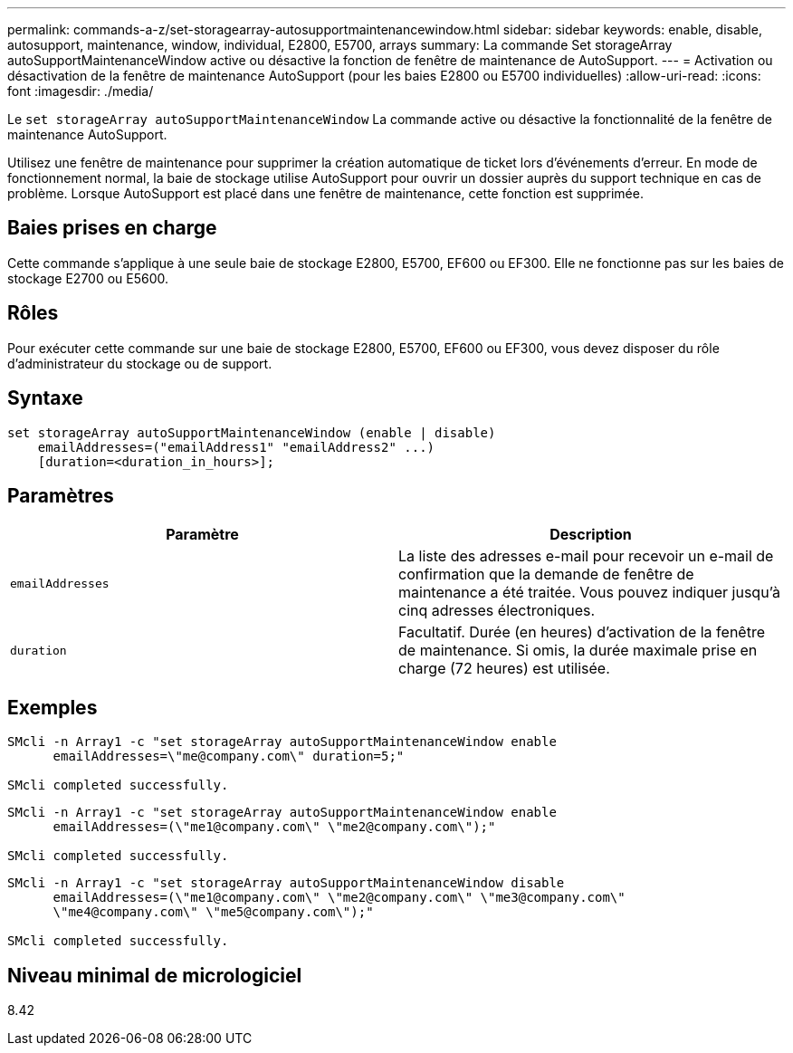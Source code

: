 ---
permalink: commands-a-z/set-storagearray-autosupportmaintenancewindow.html 
sidebar: sidebar 
keywords: enable, disable, autosupport, maintenance, window, individual, E2800, E5700, arrays 
summary: La commande Set storageArray autoSupportMaintenanceWindow active ou désactive la fonction de fenêtre de maintenance de AutoSupport. 
---
= Activation ou désactivation de la fenêtre de maintenance AutoSupport (pour les baies E2800 ou E5700 individuelles)
:allow-uri-read: 
:icons: font
:imagesdir: ./media/


[role="lead"]
Le `set storageArray autoSupportMaintenanceWindow` La commande active ou désactive la fonctionnalité de la fenêtre de maintenance AutoSupport.

Utilisez une fenêtre de maintenance pour supprimer la création automatique de ticket lors d'événements d'erreur. En mode de fonctionnement normal, la baie de stockage utilise AutoSupport pour ouvrir un dossier auprès du support technique en cas de problème. Lorsque AutoSupport est placé dans une fenêtre de maintenance, cette fonction est supprimée.



== Baies prises en charge

Cette commande s'applique à une seule baie de stockage E2800, E5700, EF600 ou EF300. Elle ne fonctionne pas sur les baies de stockage E2700 ou E5600.



== Rôles

Pour exécuter cette commande sur une baie de stockage E2800, E5700, EF600 ou EF300, vous devez disposer du rôle d'administrateur du stockage ou de support.



== Syntaxe

[listing]
----
set storageArray autoSupportMaintenanceWindow (enable | disable)
    emailAddresses=("emailAddress1" "emailAddress2" ...)
    [duration=<duration_in_hours>];
----


== Paramètres

[cols="2*"]
|===
| Paramètre | Description 


 a| 
`emailAddresses`
 a| 
La liste des adresses e-mail pour recevoir un e-mail de confirmation que la demande de fenêtre de maintenance a été traitée. Vous pouvez indiquer jusqu'à cinq adresses électroniques.



 a| 
`duration`
 a| 
Facultatif. Durée (en heures) d'activation de la fenêtre de maintenance. Si omis, la durée maximale prise en charge (72 heures) est utilisée.

|===


== Exemples

[listing]
----

SMcli -n Array1 -c "set storageArray autoSupportMaintenanceWindow enable
      emailAddresses=\"me@company.com\" duration=5;"

SMcli completed successfully.
----
[listing]
----
SMcli -n Array1 -c "set storageArray autoSupportMaintenanceWindow enable
      emailAddresses=(\"me1@company.com\" \"me2@company.com\");"

SMcli completed successfully.
----
[listing]
----
SMcli -n Array1 -c "set storageArray autoSupportMaintenanceWindow disable
      emailAddresses=(\"me1@company.com\" \"me2@company.com\" \"me3@company.com\"
      \"me4@company.com\" \"me5@company.com\");"

SMcli completed successfully.
----


== Niveau minimal de micrologiciel

8.42
